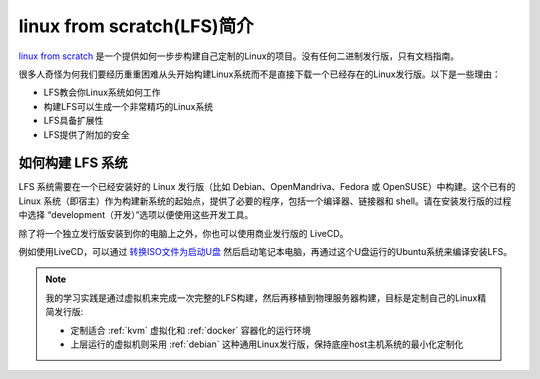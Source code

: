 .. _intro_lfs:

==============================
linux from scratch(LFS)简介
==============================

`linux from scratch <http://www.linuxfromscratch.org/>`_  是一个提供如何一步步构建自己定制的Linux的项目。没有任何二进制发行版，只有文档指南。

很多人奇怪为何我们要经历重重困难从头开始构建Linux系统而不是直接下载一个已经存在的Linux发行版。以下是一些理由：

- LFS教会你Linux系统如何工作
- 构建LFS可以生成一个非常精巧的Linux系统
- LFS具备扩展性
-  LFS提供了附加的安全

如何构建 LFS 系统
===================

LFS 系统需要在一个已经安装好的 Linux 发行版（比如 Debian、OpenMandriva、Fedora 或 OpenSUSE）中构建。这个已有的 Linux 系统（即宿主）作为构建新系统的起始点，提供了必要的程序，包括一个编译器、链接器和 shell。请在安装发行版的过程中选择 “development（开发）”选项以便使用这些开发工具。

除了将一个独立发行版安装到你的电脑上之外，你也可以使用商业发行版的 LiveCD。

例如使用LiveCD，可以通过 `转换ISO文件为启动U盘 <https://www.linux.com/blog/how-burn-iso-usb-drive>`_ 然后启动笔记本电脑，再通过这个U盘运行的Ubuntu系统来编译安装LFS。

.. note::

   我的学习实践是通过虚拟机来完成一次完整的LFS构建，然后再移植到物理服务器构建，目标是定制自己的Linux精简发行版:

   - 定制适合 :ref:`kvm` 虚拟化和 :ref:`docker` 容器化的运行环境
   - 上层运行的虚拟机则采用 :ref:`debian` 这种通用Linux发行版，保持底座host主机系统的最小化定制化
